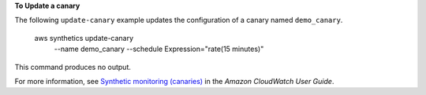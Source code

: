 **To Update a canary**

The following ``update-canary`` example updates the configuration of a canary named ``demo_canary``.

    aws synthetics update-canary \
        --name demo_canary \
        --schedule Expression="rate(15 minutes)"

This command produces no output.

For more information, see `Synthetic monitoring (canaries) <https://docs.aws.amazon.com/AmazonCloudWatch/latest/monitoring/CloudWatch_Synthetics_Canaries.html>`__ in the *Amazon CloudWatch User Guide*.